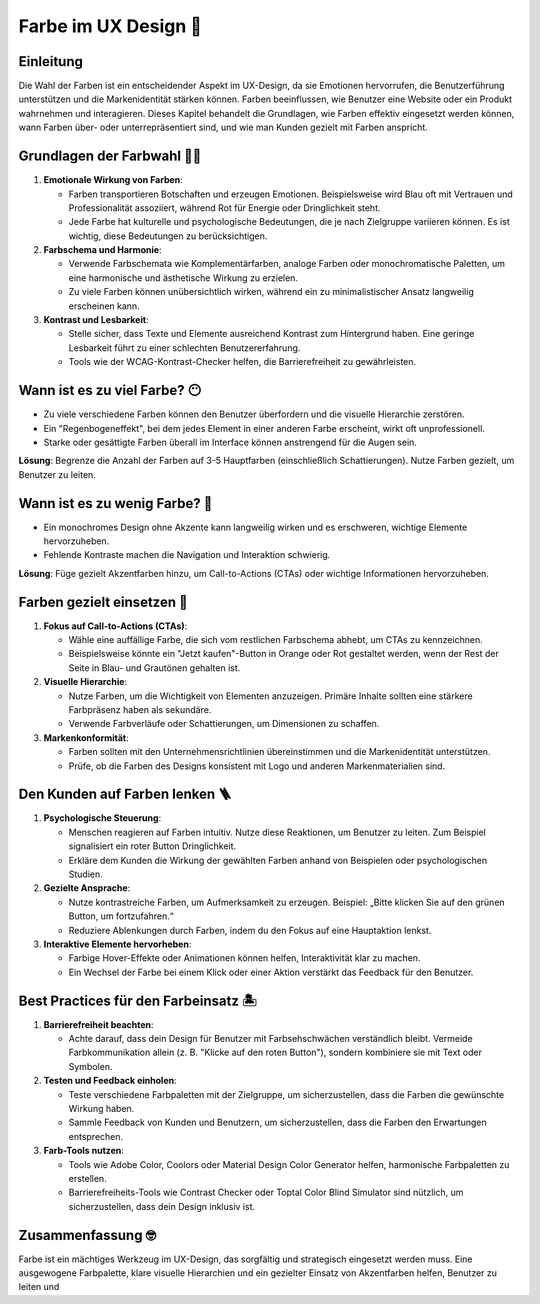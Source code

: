 Farbe im UX Design 🎨
===========================

Einleitung
----------
Die Wahl der Farben ist ein entscheidender Aspekt im UX-Design, da sie Emotionen hervorrufen, die Benutzerführung unterstützen und die Markenidentität stärken können. Farben beeinflussen, wie Benutzer eine Website oder ein Produkt wahrnehmen und interagieren. Dieses Kapitel behandelt die Grundlagen, wie Farben effektiv eingesetzt werden können, wann Farben über- oder unterrepräsentiert sind, und wie man Kunden gezielt mit Farben anspricht.

.. image:: ../../_static/design.svg


Grundlagen der Farbwahl 🤸‍♂️
--------------------------------------
1. **Emotionale Wirkung von Farben**:

   - Farben transportieren Botschaften und erzeugen Emotionen. Beispielsweise wird Blau oft mit Vertrauen und Professionalität assoziiert, während Rot für Energie oder Dringlichkeit steht.
   - Jede Farbe hat kulturelle und psychologische Bedeutungen, die je nach Zielgruppe variieren können. Es ist wichtig, diese Bedeutungen zu berücksichtigen.

2. **Farbschema und Harmonie**:

   - Verwende Farbschemata wie Komplementärfarben, analoge Farben oder monochromatische Paletten, um eine harmonische und ästhetische Wirkung zu erzielen.
   - Zu viele Farben können unübersichtlich wirken, während ein zu minimalistischer Ansatz langweilig erscheinen kann.

3. **Kontrast und Lesbarkeit**:

   - Stelle sicher, dass Texte und Elemente ausreichend Kontrast zum Hintergrund haben. Eine geringe Lesbarkeit führt zu einer schlechten Benutzererfahrung.
   - Tools wie der WCAG-Kontrast-Checker helfen, die Barrierefreiheit zu gewährleisten.

Wann ist es zu viel Farbe? 😶
-----------------------------

- Zu viele verschiedene Farben können den Benutzer überfordern und die visuelle Hierarchie zerstören.
- Ein "Regenbogeneffekt", bei dem jedes Element in einer anderen Farbe erscheint, wirkt oft unprofessionell.
- Starke oder gesättigte Farben überall im Interface können anstrengend für die Augen sein.

**Lösung**: Begrenze die Anzahl der Farben auf 3-5 Hauptfarben (einschließlich Schattierungen). Nutze Farben gezielt, um Benutzer zu leiten.

Wann ist es zu wenig Farbe? 🤏
-------------------------------

- Ein monochromes Design ohne Akzente kann langweilig wirken und es erschweren, wichtige Elemente hervorzuheben.
- Fehlende Kontraste machen die Navigation und Interaktion schwierig.

**Lösung**: Füge gezielt Akzentfarben hinzu, um Call-to-Actions (CTAs) oder wichtige Informationen hervorzuheben.

Farben gezielt einsetzen 🏁
-----------------------------
1. **Fokus auf Call-to-Actions (CTAs)**:

   - Wähle eine auffällige Farbe, die sich vom restlichen Farbschema abhebt, um CTAs zu kennzeichnen.
   - Beispielsweise könnte ein "Jetzt kaufen"-Button in Orange oder Rot gestaltet werden, wenn der Rest der Seite in Blau- und Grautönen gehalten ist.

2. **Visuelle Hierarchie**:

   - Nutze Farben, um die Wichtigkeit von Elementen anzuzeigen. Primäre Inhalte sollten eine stärkere Farbpräsenz haben als sekundäre.
   - Verwende Farbverläufe oder Schattierungen, um Dimensionen zu schaffen.

3. **Markenkonformität**:

   - Farben sollten mit den Unternehmensrichtlinien übereinstimmen und die Markenidentität unterstützen.
   - Prüfe, ob die Farben des Designs konsistent mit Logo und anderen Markenmaterialien sind.

Den Kunden auf Farben lenken 🪜
--------------------------------

1. **Psychologische Steuerung**:

   - Menschen reagieren auf Farben intuitiv. Nutze diese Reaktionen, um Benutzer zu leiten. Zum Beispiel signalisiert ein roter Button Dringlichkeit.
   - Erkläre dem Kunden die Wirkung der gewählten Farben anhand von Beispielen oder psychologischen Studien.

2. **Gezielte Ansprache**:

   - Nutze kontrastreiche Farben, um Aufmerksamkeit zu erzeugen. Beispiel: „Bitte klicken Sie auf den grünen Button, um fortzufahren.“
   - Reduziere Ablenkungen durch Farben, indem du den Fokus auf eine Hauptaktion lenkst.

3. **Interaktive Elemente hervorheben**:

   - Farbige Hover-Effekte oder Animationen können helfen, Interaktivität klar zu machen.
   - Ein Wechsel der Farbe bei einem Klick oder einer Aktion verstärkt das Feedback für den Benutzer.

.. image:: ../../_static/absorbedIn.svg


Best Practices für den Farbeinsatz 🏝️
--------------------------------------

1. **Barrierefreiheit beachten**:

   - Achte darauf, dass dein Design für Benutzer mit Farbsehschwächen verständlich bleibt. Vermeide Farbkommunikation allein (z. B. "Klicke auf den roten Button"), sondern kombiniere sie mit Text oder Symbolen.

2. **Testen und Feedback einholen**:

   - Teste verschiedene Farbpaletten mit der Zielgruppe, um sicherzustellen, dass die Farben die gewünschte Wirkung haben.
   - Sammle Feedback von Kunden und Benutzern, um sicherzustellen, dass die Farben den Erwartungen entsprechen.

3. **Farb-Tools nutzen**:

   - Tools wie Adobe Color, Coolors oder Material Design Color Generator helfen, harmonische Farbpaletten zu erstellen.
   - Barrierefreiheits-Tools wie Contrast Checker oder Toptal Color Blind Simulator sind nützlich, um sicherzustellen, dass dein Design inklusiv ist.

Zusammenfassung  🤓
---------------------

Farbe ist ein mächtiges Werkzeug im UX-Design, das sorgfältig und strategisch eingesetzt werden muss. Eine ausgewogene Farbpalette, klare visuelle Hierarchien und ein gezielter Einsatz von Akzentfarben helfen, Benutzer zu leiten und

